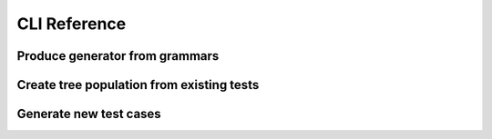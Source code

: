 =============
CLI Reference
=============

Produce generator from grammars
===============================

.. describe:: grammarinator-process

.. runcmd:: python -m grammarinator.process --help
   :syntax: none
   :replace: "process.py/grammarinator-process"


Create tree population from existing tests
==========================================

.. describe:: grammarinator-parse

.. runcmd:: python -m grammarinator.parse --help
   :syntax: none
   :replace: "parse.py/grammarinator-parse"


Generate new test cases
=======================

.. describe:: grammarinator-generate

.. runcmd:: python -m grammarinator.generate --help
   :syntax: none
   :replace: "generate.py/grammarinator-generate"
